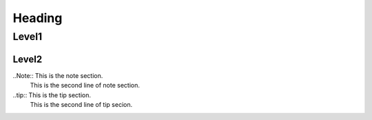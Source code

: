
Heading
=======

Level1
------

Level2
~~~~~~

..Note:: This is the note section.
         This is the second line of note section.
 
..tip:: This is the tip section.
        This is the second line of tip secion.
